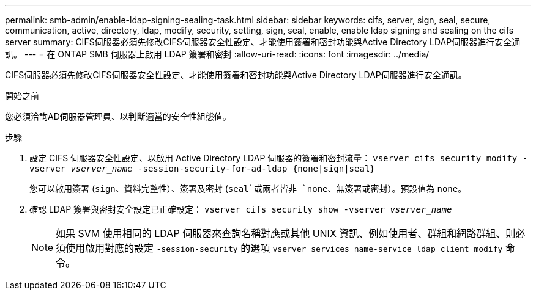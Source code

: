 ---
permalink: smb-admin/enable-ldap-signing-sealing-task.html 
sidebar: sidebar 
keywords: cifs, server, sign, seal, secure, communication, active, directory, ldap, modify, security, setting, sign, seal, enable, enable ldap signing and sealing on the cifs server 
summary: CIFS伺服器必須先修改CIFS伺服器安全性設定、才能使用簽署和密封功能與Active Directory LDAP伺服器進行安全通訊。 
---
= 在 ONTAP SMB 伺服器上啟用 LDAP 簽署和密封
:allow-uri-read: 
:icons: font
:imagesdir: ../media/


[role="lead"]
CIFS伺服器必須先修改CIFS伺服器安全性設定、才能使用簽署和密封功能與Active Directory LDAP伺服器進行安全通訊。

.開始之前
您必須洽詢AD伺服器管理員、以判斷適當的安全性組態值。

.步驟
. 設定 CIFS 伺服器安全性設定、以啟用 Active Directory LDAP 伺服器的簽署和密封流量： `vserver cifs security modify -vserver _vserver_name_ -session-security-for-ad-ldap {none|sign|seal}`
+
您可以啟用簽署 (`sign`、資料完整性）、簽署及密封 (`seal`或兩者皆非  `none`、無簽署或密封）。預設值為 `none`。

. 確認 LDAP 簽署與密封安全設定已正確設定： `vserver cifs security show -vserver _vserver_name_`
+
[NOTE]
====
如果 SVM 使用相同的 LDAP 伺服器來查詢名稱對應或其他 UNIX 資訊、例如使用者、群組和網路群組、則必須使用啟用對應的設定 `-session-security` 的選項 `vserver services name-service ldap client modify` 命令。

====

